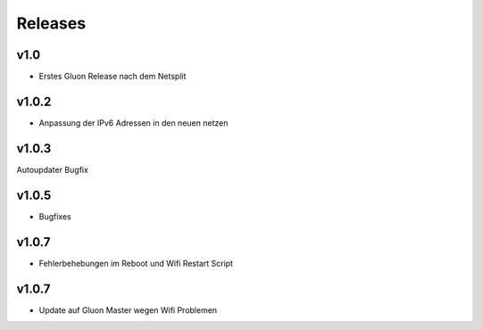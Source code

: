 .. _releases:

Releases
========

v1.0
----

.. seealso:: `Github site.conf <https://github.com/Freifunk-Troisdorf/site/>`_

- Erstes Gluon Release nach dem Netsplit

v1.0.2
------

.. seealso:: `Github site.conf <https://github.com/Freifunk-Troisdorf/site/>`_

- Anpassung der IPv6 Adressen in den neuen netzen

v1.0.3
------

.. seealso:: `Github site.conf <https://github.com/Freifunk-Troisdorf/site/>`_

Autoupdater Bugfix

v1.0.5
------

.. seealso:: `Github site.conf <https://github.com/Freifunk-Troisdorf/site/>`_

- Bugfixes

v1.0.7
------

.. seealso:: `Github site.conf TDF <https://github.com/Freifunk-Troisdorf/site/releases/tag/v1.0.7-tdf>`_ `Github site.conf INN <https://github.com/Freifunk-Troisdorf/site/releases/tag/v1.0.7-inn>`_ `Github site.conf FLU <https://github.com/Freifunk-Troisdorf/site/releases/tag/v1.0.7-flu>`_

- Fehlerbehebungen im Reboot und Wifi Restart Script

v1.0.7
------

.. seealso:: `Github site.conf TDF <https://github.com/Freifunk-Troisdorf/site/releases/tag/v1.0.7-tdf>`_ `Github site.conf INN <https://github.com/Freifunk-Troisdorf/site/releases/tag/v1.0.7-inn>`_ `Github site.conf FLU <https://github.com/Freifunk-Troisdorf/site/releases/tag/v1.0.7-flu>`_

- Update auf Gluon Master wegen Wifi Problemen
